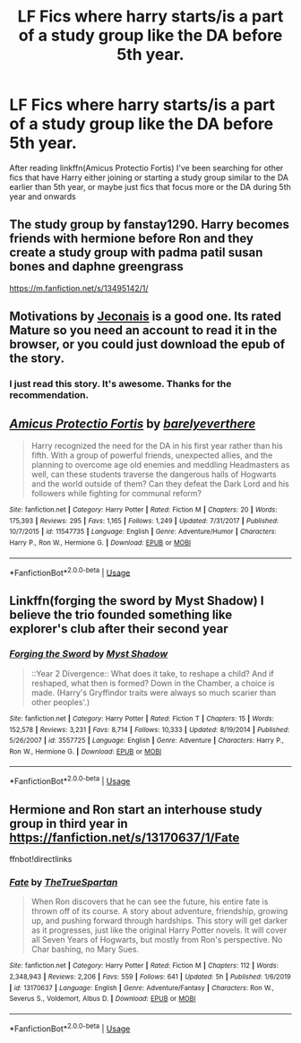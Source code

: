 #+TITLE: LF Fics where harry starts/is a part of a study group like the DA before 5th year.

* LF Fics where harry starts/is a part of a study group like the DA before 5th year.
:PROPERTIES:
:Author: brockothrow
:Score: 6
:DateUnix: 1587776549.0
:DateShort: 2020-Apr-25
:FlairText: Request
:END:
After reading linkffn(Amicus Protectio Fortis) I've been searching for other fics that have Harry either joining or starting a study group similar to the DA earlier than 5th year, or maybe just fics that focus more or the DA during 5th year and onwards


** The study group by fanstay1290. Harry becomes friends with hermione before Ron and they create a study group with padma patil susan bones and daphne greengrass

[[https://m.fanfiction.net/s/13495142/1/]]
:PROPERTIES:
:Author: Aniki356
:Score: 2
:DateUnix: 1587777387.0
:DateShort: 2020-Apr-25
:END:


** Motivations by [[https://jeconais.fanficauthors.net/Harry_Potter/][Jeconais]] is a good one. Its rated Mature so you need an account to read it in the browser, or you could just download the epub of the story.
:PROPERTIES:
:Author: eislor
:Score: 2
:DateUnix: 1587782965.0
:DateShort: 2020-Apr-25
:END:

*** I just read this story. It's awesome. Thanks for the recommendation.
:PROPERTIES:
:Author: isis1982
:Score: 1
:DateUnix: 1587875344.0
:DateShort: 2020-Apr-26
:END:


** [[https://www.fanfiction.net/s/11547735/1/][*/Amicus Protectio Fortis/*]] by [[https://www.fanfiction.net/u/7087383/barelyeverthere][/barelyeverthere/]]

#+begin_quote
  Harry recognized the need for the DA in his first year rather than his fifth. With a group of powerful friends, unexpected allies, and the planning to overcome age old enemies and meddling Headmasters as well, can these students traverse the dangerous halls of Hogwarts and the world outside of them? Can they defeat the Dark Lord and his followers while fighting for communal reform?
#+end_quote

^{/Site/:} ^{fanfiction.net} ^{*|*} ^{/Category/:} ^{Harry} ^{Potter} ^{*|*} ^{/Rated/:} ^{Fiction} ^{M} ^{*|*} ^{/Chapters/:} ^{20} ^{*|*} ^{/Words/:} ^{175,393} ^{*|*} ^{/Reviews/:} ^{295} ^{*|*} ^{/Favs/:} ^{1,165} ^{*|*} ^{/Follows/:} ^{1,249} ^{*|*} ^{/Updated/:} ^{7/31/2017} ^{*|*} ^{/Published/:} ^{10/7/2015} ^{*|*} ^{/id/:} ^{11547735} ^{*|*} ^{/Language/:} ^{English} ^{*|*} ^{/Genre/:} ^{Adventure/Humor} ^{*|*} ^{/Characters/:} ^{Harry} ^{P.,} ^{Ron} ^{W.,} ^{Hermione} ^{G.} ^{*|*} ^{/Download/:} ^{[[http://www.ff2ebook.com/old/ffn-bot/index.php?id=11547735&source=ff&filetype=epub][EPUB]]} ^{or} ^{[[http://www.ff2ebook.com/old/ffn-bot/index.php?id=11547735&source=ff&filetype=mobi][MOBI]]}

--------------

*FanfictionBot*^{2.0.0-beta} | [[https://github.com/tusing/reddit-ffn-bot/wiki/Usage][Usage]]
:PROPERTIES:
:Author: FanfictionBot
:Score: 1
:DateUnix: 1587776561.0
:DateShort: 2020-Apr-25
:END:


** Linkffn(forging the sword by Myst Shadow) I believe the trio founded something like explorer's club after their second year
:PROPERTIES:
:Author: forest-dream
:Score: 1
:DateUnix: 1587829336.0
:DateShort: 2020-Apr-25
:END:

*** [[https://www.fanfiction.net/s/3557725/1/][*/Forging the Sword/*]] by [[https://www.fanfiction.net/u/318654/Myst-Shadow][/Myst Shadow/]]

#+begin_quote
  ::Year 2 Divergence:: What does it take, to reshape a child? And if reshaped, what then is formed? Down in the Chamber, a choice is made. (Harry's Gryffindor traits were always so much scarier than other peoples'.)
#+end_quote

^{/Site/:} ^{fanfiction.net} ^{*|*} ^{/Category/:} ^{Harry} ^{Potter} ^{*|*} ^{/Rated/:} ^{Fiction} ^{T} ^{*|*} ^{/Chapters/:} ^{15} ^{*|*} ^{/Words/:} ^{152,578} ^{*|*} ^{/Reviews/:} ^{3,231} ^{*|*} ^{/Favs/:} ^{8,714} ^{*|*} ^{/Follows/:} ^{10,333} ^{*|*} ^{/Updated/:} ^{8/19/2014} ^{*|*} ^{/Published/:} ^{5/26/2007} ^{*|*} ^{/id/:} ^{3557725} ^{*|*} ^{/Language/:} ^{English} ^{*|*} ^{/Genre/:} ^{Adventure} ^{*|*} ^{/Characters/:} ^{Harry} ^{P.,} ^{Ron} ^{W.,} ^{Hermione} ^{G.} ^{*|*} ^{/Download/:} ^{[[http://www.ff2ebook.com/old/ffn-bot/index.php?id=3557725&source=ff&filetype=epub][EPUB]]} ^{or} ^{[[http://www.ff2ebook.com/old/ffn-bot/index.php?id=3557725&source=ff&filetype=mobi][MOBI]]}

--------------

*FanfictionBot*^{2.0.0-beta} | [[https://github.com/tusing/reddit-ffn-bot/wiki/Usage][Usage]]
:PROPERTIES:
:Author: FanfictionBot
:Score: 1
:DateUnix: 1587829351.0
:DateShort: 2020-Apr-25
:END:


** Hermione and Ron start an interhouse study group in third year in [[https://fanfiction.net/s/13170637/1/Fate]]

ffnbot!directlinks
:PROPERTIES:
:Author: IlliterateJanitor
:Score: 0
:DateUnix: 1587789957.0
:DateShort: 2020-Apr-25
:END:

*** [[https://www.fanfiction.net/s/13170637/1/][*/Fate/*]] by [[https://www.fanfiction.net/u/11323222/TheTrueSpartan][/TheTrueSpartan/]]

#+begin_quote
  When Ron discovers that he can see the future, his entire fate is thrown off of its course. A story about adventure, friendship, growing up, and pushing forward through hardships. This story will get darker as it progresses, just like the original Harry Potter novels. It will cover all Seven Years of Hogwarts, but mostly from Ron's perspective. No Char bashing, no Mary Sues.
#+end_quote

^{/Site/:} ^{fanfiction.net} ^{*|*} ^{/Category/:} ^{Harry} ^{Potter} ^{*|*} ^{/Rated/:} ^{Fiction} ^{M} ^{*|*} ^{/Chapters/:} ^{112} ^{*|*} ^{/Words/:} ^{2,348,943} ^{*|*} ^{/Reviews/:} ^{2,206} ^{*|*} ^{/Favs/:} ^{559} ^{*|*} ^{/Follows/:} ^{641} ^{*|*} ^{/Updated/:} ^{5h} ^{*|*} ^{/Published/:} ^{1/6/2019} ^{*|*} ^{/id/:} ^{13170637} ^{*|*} ^{/Language/:} ^{English} ^{*|*} ^{/Genre/:} ^{Adventure/Fantasy} ^{*|*} ^{/Characters/:} ^{Ron} ^{W.,} ^{Severus} ^{S.,} ^{Voldemort,} ^{Albus} ^{D.} ^{*|*} ^{/Download/:} ^{[[http://www.ff2ebook.com/old/ffn-bot/index.php?id=13170637&source=ff&filetype=epub][EPUB]]} ^{or} ^{[[http://www.ff2ebook.com/old/ffn-bot/index.php?id=13170637&source=ff&filetype=mobi][MOBI]]}

--------------

*FanfictionBot*^{2.0.0-beta} | [[https://github.com/tusing/reddit-ffn-bot/wiki/Usage][Usage]]
:PROPERTIES:
:Author: FanfictionBot
:Score: 1
:DateUnix: 1587789969.0
:DateShort: 2020-Apr-25
:END:
